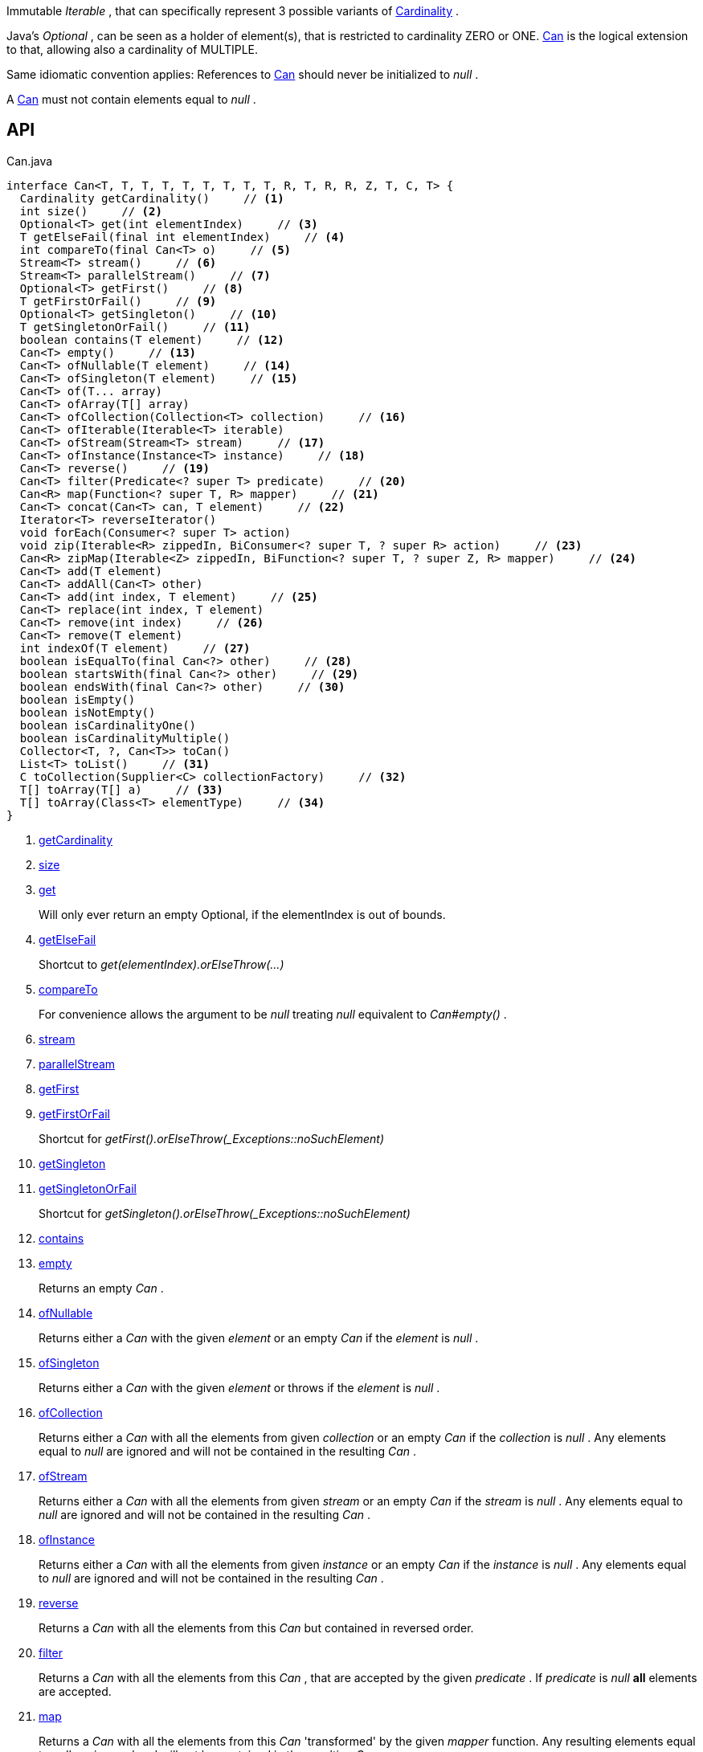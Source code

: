 :Notice: Licensed to the Apache Software Foundation (ASF) under one or more contributor license agreements. See the NOTICE file distributed with this work for additional information regarding copyright ownership. The ASF licenses this file to you under the Apache License, Version 2.0 (the "License"); you may not use this file except in compliance with the License. You may obtain a copy of the License at. http://www.apache.org/licenses/LICENSE-2.0 . Unless required by applicable law or agreed to in writing, software distributed under the License is distributed on an "AS IS" BASIS, WITHOUT WARRANTIES OR  CONDITIONS OF ANY KIND, either express or implied. See the License for the specific language governing permissions and limitations under the License.

Immutable _Iterable_ , that can specifically represent 3 possible variants of xref:system:generated:index/commons/collections/Cardinality.adoc[Cardinality] .

Java's _Optional_ , can be seen as a holder of element(s), that is restricted to cardinality ZERO or ONE. xref:system:generated:index/commons/collections/Can.adoc[Can] is the logical extension to that, allowing also a cardinality of MULTIPLE.

Same idiomatic convention applies: References to xref:system:generated:index/commons/collections/Can.adoc[Can] should never be initialized to _null_ .

A xref:system:generated:index/commons/collections/Can.adoc[Can] must not contain elements equal to _null_ .

== API

[source,java]
.Can.java
----
interface Can<T, T, T, T, T, T, T, T, T, R, T, R, R, Z, T, C, T> {
  Cardinality getCardinality()     // <.>
  int size()     // <.>
  Optional<T> get(int elementIndex)     // <.>
  T getElseFail(final int elementIndex)     // <.>
  int compareTo(final Can<T> o)     // <.>
  Stream<T> stream()     // <.>
  Stream<T> parallelStream()     // <.>
  Optional<T> getFirst()     // <.>
  T getFirstOrFail()     // <.>
  Optional<T> getSingleton()     // <.>
  T getSingletonOrFail()     // <.>
  boolean contains(T element)     // <.>
  Can<T> empty()     // <.>
  Can<T> ofNullable(T element)     // <.>
  Can<T> ofSingleton(T element)     // <.>
  Can<T> of(T... array)
  Can<T> ofArray(T[] array)
  Can<T> ofCollection(Collection<T> collection)     // <.>
  Can<T> ofIterable(Iterable<T> iterable)
  Can<T> ofStream(Stream<T> stream)     // <.>
  Can<T> ofInstance(Instance<T> instance)     // <.>
  Can<T> reverse()     // <.>
  Can<T> filter(Predicate<? super T> predicate)     // <.>
  Can<R> map(Function<? super T, R> mapper)     // <.>
  Can<T> concat(Can<T> can, T element)     // <.>
  Iterator<T> reverseIterator()
  void forEach(Consumer<? super T> action)
  void zip(Iterable<R> zippedIn, BiConsumer<? super T, ? super R> action)     // <.>
  Can<R> zipMap(Iterable<Z> zippedIn, BiFunction<? super T, ? super Z, R> mapper)     // <.>
  Can<T> add(T element)
  Can<T> addAll(Can<T> other)
  Can<T> add(int index, T element)     // <.>
  Can<T> replace(int index, T element)
  Can<T> remove(int index)     // <.>
  Can<T> remove(T element)
  int indexOf(T element)     // <.>
  boolean isEqualTo(final Can<?> other)     // <.>
  boolean startsWith(final Can<?> other)     // <.>
  boolean endsWith(final Can<?> other)     // <.>
  boolean isEmpty()
  boolean isNotEmpty()
  boolean isCardinalityOne()
  boolean isCardinalityMultiple()
  Collector<T, ?, Can<T>> toCan()
  List<T> toList()     // <.>
  C toCollection(Supplier<C> collectionFactory)     // <.>
  T[] toArray(T[] a)     // <.>
  T[] toArray(Class<T> elementType)     // <.>
}
----

<.> xref:#getCardinality[getCardinality]
<.> xref:#size[size]
<.> xref:#get[get]
+
--
Will only ever return an empty Optional, if the elementIndex is out of bounds.
--
<.> xref:#getElseFail[getElseFail]
+
--
Shortcut to _get(elementIndex).orElseThrow(...)_
--
<.> xref:#compareTo[compareTo]
+
--
For convenience allows the argument to be _null_ treating _null_ equivalent to _Can#empty()_ .
--
<.> xref:#stream[stream]
<.> xref:#parallelStream[parallelStream]
<.> xref:#getFirst[getFirst]
<.> xref:#getFirstOrFail[getFirstOrFail]
+
--
Shortcut for _getFirst().orElseThrow(_Exceptions::noSuchElement)_
--
<.> xref:#getSingleton[getSingleton]
<.> xref:#getSingletonOrFail[getSingletonOrFail]
+
--
Shortcut for _getSingleton().orElseThrow(_Exceptions::noSuchElement)_
--
<.> xref:#contains[contains]
<.> xref:#empty[empty]
+
--
Returns an empty _Can_ .
--
<.> xref:#ofNullable[ofNullable]
+
--
Returns either a _Can_ with the given _element_ or an empty _Can_ if the _element_ is _null_ .
--
<.> xref:#ofSingleton[ofSingleton]
+
--
Returns either a _Can_ with the given _element_ or throws if the _element_ is _null_ .
--
<.> xref:#ofCollection[ofCollection]
+
--
Returns either a _Can_ with all the elements from given _collection_ or an empty _Can_ if the _collection_ is _null_ . Any elements equal to _null_ are ignored and will not be contained in the resulting _Can_ .
--
<.> xref:#ofStream[ofStream]
+
--
Returns either a _Can_ with all the elements from given _stream_ or an empty _Can_ if the _stream_ is _null_ . Any elements equal to _null_ are ignored and will not be contained in the resulting _Can_ .
--
<.> xref:#ofInstance[ofInstance]
+
--
Returns either a _Can_ with all the elements from given _instance_ or an empty _Can_ if the _instance_ is _null_ . Any elements equal to _null_ are ignored and will not be contained in the resulting _Can_ .
--
<.> xref:#reverse[reverse]
+
--
Returns a _Can_ with all the elements from this _Can_ but contained in reversed order.
--
<.> xref:#filter[filter]
+
--
Returns a _Can_ with all the elements from this _Can_ , that are accepted by the given _predicate_ . If _predicate_ is _null_ *all* elements are accepted.
--
<.> xref:#map[map]
+
--
Returns a _Can_ with all the elements from this _Can_ 'transformed' by the given _mapper_ function. Any resulting elements equal to _null_ are ignored and will not be contained in the resulting _Can_ .
--
<.> xref:#concat[concat]
+
--
Returns a _Can_ with all the elements from given _can_ joined by the given _element_ . If any of given _can_ or _element_ are _null_ these do not contribute any elements and are ignored.
--
<.> xref:#zip[zip]
+
--
Similar to _#forEach(Consumer)_ , but zipps in _zippedIn_ to iterate through its elements and passes them over as the second argument to the _action_ .
--
<.> xref:#zipMap[zipMap]
+
--
Similar to _#map(Function)_ , but zipps in _zippedIn_ to iterate through its elements and passes them over as the second argument to the _mapper_ .
--
<.> xref:#add[add]
+
--
Inserts the specified element at the specified position in this list (optional operation). Shifts the element currently at that position (if any) and any subsequent elements to the right (adds one to their indices).
--
<.> xref:#remove[remove]
+
--
Removes the element at the specified position in this list (optional operation). Shifts any subsequent elements to the left (subtracts one from their indices). Returns the element that was removed from the list.
--
<.> xref:#indexOf[indexOf]
+
--
Returns the index of the first occurrence of the specified element in this list, or -1 if this list does not contain the element. More formally, returns the lowest index `i` such that `(o==null ? get(i)==null : o.equals(get(i)))` , or -1 if there is no such index.
--
<.> xref:#isEqualTo[isEqualTo]
<.> xref:#startsWith[startsWith]
+
--
Let _n_ be the number of elements in _other_ . Returns whether the first _n_ elements of this _Can_ are element-wise equal to _other_ .
--
<.> xref:#endsWith[endsWith]
+
--
Let _n_ be the number of elements in _other_ . Returns whether the last _n_ elements of this _Can_ are element-wise equal to _other_ .
--
<.> xref:#toList[toList]
<.> xref:#toCollection[toCollection]
<.> xref:#toArray[toArray]
<.> xref:#toArray[toArray]

== Members

[#getCardinality]
=== getCardinality

[#size]
=== size

[#get]
=== get

Will only ever return an empty Optional, if the elementIndex is out of bounds.

[#getElseFail]
=== getElseFail

Shortcut to _get(elementIndex).orElseThrow(...)_

Will only ever throw, if the elementIndex is out of bounds.

[#compareTo]
=== compareTo

For convenience allows the argument to be _null_ treating _null_ equivalent to _Can#empty()_ .

[#stream]
=== stream

[#parallelStream]
=== parallelStream

[#getFirst]
=== getFirst

[#getFirstOrFail]
=== getFirstOrFail

Shortcut for _getFirst().orElseThrow(_Exceptions::noSuchElement)_

[#getSingleton]
=== getSingleton

[#getSingletonOrFail]
=== getSingletonOrFail

Shortcut for _getSingleton().orElseThrow(_Exceptions::noSuchElement)_

[#contains]
=== contains

[#empty]
=== empty

Returns an empty _Can_ .

[#ofNullable]
=== ofNullable

Returns either a _Can_ with the given _element_ or an empty _Can_ if the _element_ is _null_ .

[#ofSingleton]
=== ofSingleton

Returns either a _Can_ with the given _element_ or throws if the _element_ is _null_ .

[#ofCollection]
=== ofCollection

Returns either a _Can_ with all the elements from given _collection_ or an empty _Can_ if the _collection_ is _null_ . Any elements equal to _null_ are ignored and will not be contained in the resulting _Can_ .

[#ofStream]
=== ofStream

Returns either a _Can_ with all the elements from given _stream_ or an empty _Can_ if the _stream_ is _null_ . Any elements equal to _null_ are ignored and will not be contained in the resulting _Can_ .

[#ofInstance]
=== ofInstance

Returns either a _Can_ with all the elements from given _instance_ or an empty _Can_ if the _instance_ is _null_ . Any elements equal to _null_ are ignored and will not be contained in the resulting _Can_ .

[#reverse]
=== reverse

Returns a _Can_ with all the elements from this _Can_ but contained in reversed order.

[#filter]
=== filter

Returns a _Can_ with all the elements from this _Can_ , that are accepted by the given _predicate_ . If _predicate_ is _null_ *all* elements are accepted.

[#map]
=== map

Returns a _Can_ with all the elements from this _Can_ 'transformed' by the given _mapper_ function. Any resulting elements equal to _null_ are ignored and will not be contained in the resulting _Can_ .

[#concat]
=== concat

Returns a _Can_ with all the elements from given _can_ joined by the given _element_ . If any of given _can_ or _element_ are _null_ these do not contribute any elements and are ignored.

[#zip]
=== zip

Similar to _#forEach(Consumer)_ , but zipps in _zippedIn_ to iterate through its elements and passes them over as the second argument to the _action_ .

[#zipMap]
=== zipMap

Similar to _#map(Function)_ , but zipps in _zippedIn_ to iterate through its elements and passes them over as the second argument to the _mapper_ .

[#add]
=== add

Inserts the specified element at the specified position in this list (optional operation). Shifts the element currently at that position (if any) and any subsequent elements to the right (adds one to their indices).

[#remove]
=== remove

Removes the element at the specified position in this list (optional operation). Shifts any subsequent elements to the left (subtracts one from their indices). Returns the element that was removed from the list.

[#indexOf]
=== indexOf

Returns the index of the first occurrence of the specified element in this list, or -1 if this list does not contain the element. More formally, returns the lowest index `i` such that `(o==null ? get(i)==null : o.equals(get(i)))` , or -1 if there is no such index.

[#isEqualTo]
=== isEqualTo

[#startsWith]
=== startsWith

Let _n_ be the number of elements in _other_ . Returns whether the first _n_ elements of this _Can_ are element-wise equal to _other_ .

[#endsWith]
=== endsWith

Let _n_ be the number of elements in _other_ . Returns whether the last _n_ elements of this _Can_ are element-wise equal to _other_ .

[#toList]
=== toList

[#toCollection]
=== toCollection

[#toArray]
=== toArray

[#toArray]
=== toArray

